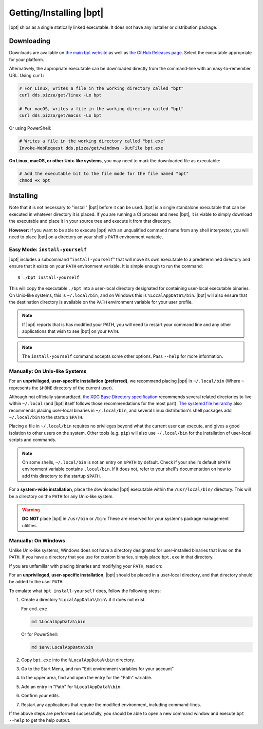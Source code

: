 Getting/Installing |bpt|
##########################

|bpt| ships as a single statically linked executable. It does not have any
installer or distribution package.


Downloading
***********

Downloads are available on `the main bpt website <https://dds.pizza/downloads>`_
as well as
`the GitHub Releases page <https://github.com/vector-of-bool/bpt/releases>`_.
Select the executable appropriate for your platform.

Alternatively, the appropriate executable can be downloaded directly from the
command-line with an easy-to-remember URL. Using ``curl``:

.. code-block:: bash

  # For Linux, writes a file in the working directory called "bpt"
  curl dds.pizza/get/linux -Lo bpt

  # For macOS, writes a file in the working directory called "bpt"
  curl dds.pizza/get/macos -Lo bpt

Or using PowerShell:

.. code-block:: powershell

  # Writes a file in the working directory called "bpt.exe"
  Invoke-WebRequest dds.pizza/get/windows -OutFile bpt.exe

**On Linux, macOS, or other Unix-like systems**, you may need to mark the
downloaded file as executable:

.. code-block:: bash

  # Add the executable bit to the file mode for the file named "bpt"
  chmod +x bpt


Installing
**********

Note that it is not necessary to "install" |bpt| before it can be used.
|bpt| is a single standalone executable that can be executed in whatever
directory it is placed. If you are running a CI process and need |bpt|, it is
viable to simply download the executable and place it in your source tree and
execute it from that directory.

**However:** If you want to be able to execute |bpt| with an unqualified
command name from any shell interpreter, you will need to place |bpt| on a
directory on your shell's ``PATH`` environment variable.


Easy Mode: ``install-yourself``
===============================

|bpt| includes a subcommand "``install-yourself``" that will move its own
executable to a predetermined directory and ensure that it exists on your
``PATH`` environment variable. It is simple enough to run the command::

  $ ./bpt install-yourself

This will copy the executable ``./bpt`` into a user-local directory designated
for containing user-local executable binaries. On Unix-like systems, this is
``~/.local/bin``, and on Windows this is ``%LocalAppData%/bin``. |bpt| will
also ensure that the destination directory is available on the ``PATH``
environment variable for your user profile.

.. note::

  If |bpt| reports that is has modified your PATH, you will need to restart
  your command line and any other applications that wish to see |bpt| on your
  ``PATH``.

.. note::

  The ``install-yourself`` command accepts some other options. Pass ``--help``
  for more information.


Manually: On Unix-like Systems
==============================

For an **unprivileged, user-specific installation (preferred)**, we recommend
placing |bpt| in ``~/.local/bin`` (Where ``~`` represents the ``$HOME``
directory of the current user).

Although not officially standardized,
`the XDG Base Directory specification <https://specifications.freedesktop.org/basedir-spec/basedir-spec-latest.html>`_
recommends several related directories to live within ``~/.local`` (and |bpt|
itself follows those recommendations for the most part).
`The systemd file heirarchy <https://www.freedesktop.org/software/systemd/man/file-hierarchy.html>`_
also recommends placing user-local binaries in ``~/.local/bin``, and several
Linux distribution's shell packages add ``~/.local/bin`` to the startup
``$PATH``.

Placing a file in ``~/.local/bin`` requires no privileges beyond what the
current user can execute, and gives a good isolation to other users on the
system. Other tools (e.g. ``pip``) will also use ``~/.local/bin`` for the
installation of user-local scripts and commands.

.. note::

  On some shells, ``~/.local/bin`` is not an entry on ``$PATH`` by default.
  Check if your shell's default ``$PATH`` environment variable contains
  ``.local/bin``. If it does not, refer to your shell's documentation on how to
  add this directory to the startup ``$PATH``.

For a **system-wide installation**, place the downloaded |bpt| executable
within the ``/usr/local/bin/`` directory. This will be a directory on the
``PATH`` for any Unix-like system.

.. warning::

  **DO NOT** place |bpt| in ``/usr/bin`` or ``/bin``: These are reserved for
  your system's package management utilities.


Manually: On Windows
====================

Unlike Unix-like systems, Windows does not have a directory designated for
user-installed binaries that lives on the ``PATH``. If you have a directory that
you use for custom binaries, simply place ``bpt.exe`` in that directory.

If you are unfamiliar with placing binaries and modifying your ``PATH``, read
on:

For an **unprivileged, user-specific installation**, |bpt| should be placed in
a user-local directory, and that directory should be added to the user ``PATH``.

To emulate what ``bpt install-yourself`` does, follow the following steps:

#. Create a directory ``%LocalAppData%\bin\`` if it does not exist.

   For ``cmd.exe``

   .. code-block:: batch

      md %LocalAppData%\bin

   Or for PowerShell:

   .. code-block:: powershell

      md $env:LocalAppData\bin

#. Copy ``bpt.exe`` into the ``%LocalAppData%\bin`` directory.
#. Go to the Start Menu, and run "Edit environment variables for your account"
#. In the upper area, find and open the entry for the "Path" variable.
#. Add an entry in "Path" for ``%LocalAppData%\bin``.
#. Confirm your edits.
#. Restart any applications that require the modified environment, including
   command-lines.

If the above steps are performed successfully, you should be able to open a new
command window and execute ``bpt --help`` to get the help output.
